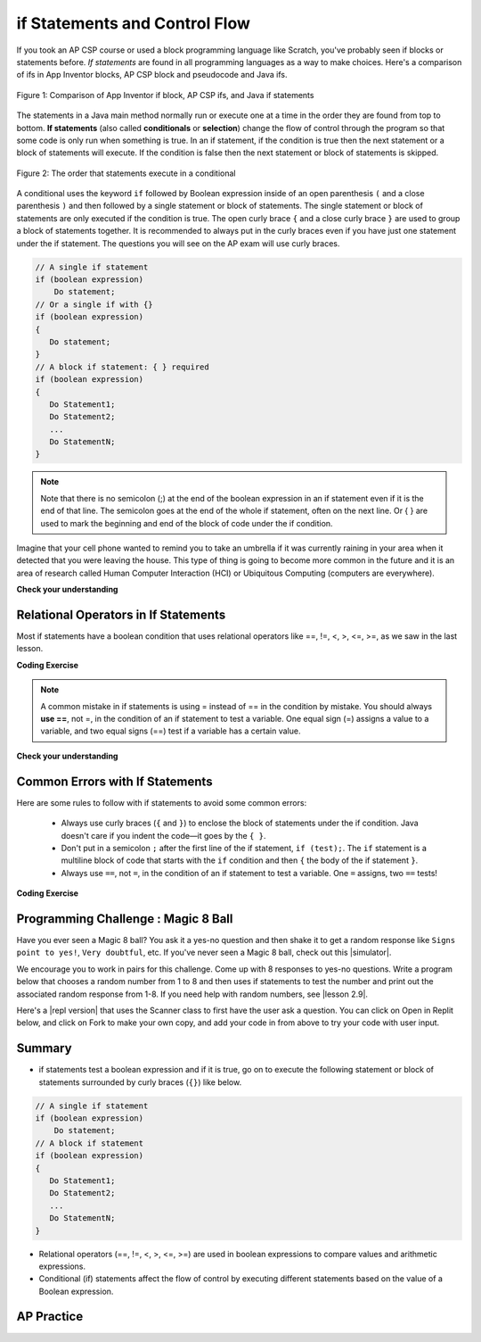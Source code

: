 .. qnum::
   :prefix: 3-2-
   :start: 1


.. |CodingEx| image:: ../../_static/codingExercise.png
    :width: 30px
    :align: middle
    :alt: coding exercise


.. |Exercise| image:: ../../_static/exercise.png
    :width: 35
    :align: middle
    :alt: exercise


.. |Groupwork| image:: ../../_static/groupwork.png
    :width: 35
    :align: middle
    :alt: groupwork

.. raw:: html

   <div class="unit-time">
     <svg xmlns="http://www.w3.org/2000/svg"
          width="16"
          height="16"
          fill="currentColor"
          class="bi
          bi-clock"
          viewBox="0 0 16 16">
       <path d="M8 3.5a.5.5 0 0 0-1 0V9a.5.5 0 0 0 .252.434l3.5 2a.5.5 0 0 0 .496-.868L8 8.71V3.5z"/>
       <path d="M8 16A8 8 0 1 0 8 0a8 8 0 0 0 0 16zm7-8A7 7 0 1 1 1 8a7 7 0 0 1 14 0z"/>
     </svg> Time estimate: 45 min.
   </div>

if Statements and Control Flow
===============================

.. index::
   single: conditional
   single: if
   pair: conditional; if

If you took an AP CSP course or used a block programming language like Scratch, you've probably seen if blocks or statements before. *If statements* are found in all programming languages as a way to make choices. Here's a comparison of ifs in App Inventor blocks, AP CSP block and pseudocode and Java ifs.

.. figure:: Figures/BlocksIfComparison.png
    :width: 100%
    :align: center
    :figclass: align-center

    Figure 1: Comparison of App Inventor if block, AP CSP ifs, and Java if statements

The statements in a Java main method normally run or execute one at a time in the order they are found from top to bottom.   **If statements** (also called **conditionals** or **selection**) change the flow of control through the program so that some code is only run when something is true.  In an if statement, if the condition is true then the next statement or a block of statements will execute.  If the condition is false then the next statement or block of statements is skipped.

.. figure:: Figures/Condition.png
    :width: 200px
    :align: center
    :figclass: align-center

    Figure 2: The order that statements execute in a conditional


A conditional uses the keyword ``if`` followed by Boolean expression inside of  an open parenthesis ``(`` and a close parenthesis ``)`` and then followed by a single statement or block of statements.  The single statement or block of statements are only executed if the condition is true.  The open curly brace ``{`` and a close curly brace ``}`` are used to group a block of statements together.  It is recommended to always put in the curly braces even if you have just one statement under the if statement. The questions you will see on the AP exam will use curly braces.


.. code-block:: java

    // A single if statement
    if (boolean expression)
        Do statement;
    // Or a single if with {}
    if (boolean expression)
    {
       Do statement;
    }
    // A block if statement: { } required
    if (boolean expression)
    {
       Do Statement1;
       Do Statement2;
       ...
       Do StatementN;
    }

.. note::

    Note that there is no semicolon (;) at the end of the boolean expression in an if statement even if it is the end of that line. The semicolon goes at the end of the whole if statement, often on the next line. Or { } are used to mark the beginning and end of the block of code under the if condition.

Imagine that your cell phone wanted to remind you to take an umbrella if it was currently raining in your area when it detected that you were leaving the house.  This type of thing is going to become more common in the future and it is an area of research called Human Computer Interaction (HCI) or Ubiquitous Computing (computers are everywhere).

.. activecode:: lccb1
   :language: java
   :autograde: unittest

   The variable ``isRaining`` is a boolean variable that is either true or false. If it is true then the message ``Take an umbrella!`` will be printed and then execution will continue with the next statement which will print ``Drive carefully``. Run the code below to see this.
   ~~~~
   public class Test1
   {
       public static void main(String[] args)
       {
           boolean isRaining = true;
           if (isRaining)
           {
               System.out.println("Take an umbrella!");
           }
           System.out.println("Drive carefully");
       }
   }

   ====
   import static org.junit.Assert.*;

   import org.junit.*;

   import java.io.*;

   public class RunestoneTests extends CodeTestHelper
   {
       @Test
       public void testMain() throws IOException
       {
           String output = getMethodOutput("main");
           String expect = "Take an umbrella! \nDrive carefully";
           boolean passed = getResults(expect, output, "Expected output from main");
           assertTrue(passed);
       }
   }

|Exercise| **Check your understanding**

.. fillintheblank:: 5_1_1_falseOutput

   Try changing the code above to ``boolean isRaining = false;``.  What will it print?

   -    :^Drive carefully$: Correct.  If the boolean is false, it will skip executing the print statement after the if.
        :.*: Try it and see


Relational Operators in If Statements
---------------------------------------

Most if statements have a boolean condition that uses relational operators like ==, !=, <, >, <=, >=, as we saw in the last lesson.


|CodingEx| **Coding Exercise**



.. activecode:: if-relational
   :language: java
   :autograde: unittest
   :practice: T

   Run the following active code a couple times until you see all the possible outputs. It prints out whether a random number is positive or equal to 0. Add another if statement that tests if it is a negative number.
   ~~~~
   public class TestNumbers
   {
       public static void main(String[] args)
       {
           // Get a random number from -10 up to 10.
           int number = (int) (Math.random() * 21) - 10;
           System.out.println("The number is " + number);

           // is it positive?
           if (number > 0)
           {
               System.out.println(number + " is positive!");
           }
           // is it 0?
           if (number == 0)
           {
               System.out.println(number + " is zero!");
           }
           // is it negative?
           // Add another if statement

       }
   }

   ====
   // Test Code for Lesson 3.2.1 - Activity 1 - if-relational
   import static org.junit.Assert.*;

   import org.junit.Test;

   import java.io.*;
   import java.util.regex.MatchResult;
   import java.util.regex.Pattern;

   public class RunestoneTests extends CodeTestHelper
   {

       @Test
       public void testPositive()
       {
           String output = "";
           int num = -999, count = 0;

           while (num <= 0 && count < 50)
           {
               output = getMethodOutput("main");
               num = getNumber(output);
               count++;

               if (num == 9999999)
               {
                   getResults(
                           "The number is ##\n## is positive!",
                           output,
                           "Did you forget to print the number?",
                           false);
                   assertTrue(false);
                   return;
               }
           }

           String expect = "The number is " + num + "\n" + num + " is positive!";

           boolean passed = output.contains("positive");
           getResults(expect, output, "Testing positive numbers", passed);
           assertTrue(passed);
       }

       @Test
       public void testZero()
       {
           String output = "";
           int num = -999, count = 0;

           while (num != 0 && count < 50)
           {
               output = getMethodOutput("main");
               num = getNumber(output);
               count++;

               if (num == 9999999)
               {
                   getResults(
                           "The number is ##\n## is zero!",
                           output,
                           "Did you forget to print the number?",
                           false);
                   assertTrue(false);
                   return;
               }
           }

           String expect = "The number is " + num + "\n" + num + " is zero!";

           boolean passed = output.contains("zero");
           getResults(expect, output, "Testing zero", passed);
           assertTrue(passed);
       }

       @Test
       public void testNegative()
       {
           String output = "";
           int num = 999, count = 0;

           while (num >= 0 && count < 50)
           {
               output = getMethodOutput("main");
               num = getNumber(output);
               count++;

               if (num == 9999999)
               {
                   getResults(
                           "The number is ##\n## is negative!",
                           output,
                           "Did you forget to print the number?",
                           false);
                   assertTrue(false);
                   return;
               }
           }

           String expect = "The number is " + num + "\n" + num + " is negative!";

           boolean passed = output.contains("negative");
           getResults(expect, output, "Testing negative numbers", passed);
           assertTrue(passed);
       }

       private int getNumber(String output)
       {
           String regex = "[0-9]+";

           String[] matches =
                   Pattern.compile(regex)
                           .matcher(output)
                           .results()
                           .map(MatchResult::group)
                           .toArray(String[]::new);

           int num = 9999999;

           if (matches.length > 0) num = Integer.parseInt(matches[0]);

           if (output.contains("-")) num *= -1;

           return num;
       }
   }

.. note::

    A common mistake in if statements is using = instead of == in the condition by mistake. You should always **use ==**, not =, in the condition of an if statement to test a variable. One equal sign (=) assigns a value to a variable, and two equal signs (==) test if a variable has a certain value.

|Exercise| **Check your understanding**

.. mchoice:: qcb1_2
   :practice: T
   :answer_a: 3
   :answer_b: 6
   :answer_c: 0
   :answer_d: 4
   :answer_e: The code will not compile
   :correct: c
   :feedback_a: x is changed by the if statements.
   :feedback_b: What happens when x is greater than 2 and then greater than 4? Do both if statements.
   :feedback_c: If x is greater than 2, it's always doubled, and then that result is always greater than 4, so it's set to 0 in the second if statement.
   :feedback_d: x is changed by the if statements.
   :feedback_e: This code will compile.

   Consider the following code segment. What is printed as a result of executing the code segment?

   .. code-block:: java

     int x = 3;
     if (x > 2)
     {
         x = x * 2;
     }
     if (x > 4)
     {
        x = 0;
     }
     System.out.print(x);


.. More practice with if == and < > Active code.
    Note always use == not = in an if statement! Test not assign.


Common Errors with If Statements
---------------------------------

Here are some rules to follow with if statements to avoid some common errors:

   - Always use curly braces (``{`` and ``}``) to enclose the block of statements under the if condition. Java doesn't care if you indent the code—it goes by the ``{ }``.

   - Don't put in a semicolon ``;`` after the first line of the if statement, ``if (test);``. The ``if`` statement is a multiline block of code that starts with the ``if`` condition and then ``{`` the body of the if statement ``}``.

   - Always use ``==``, not ``=``, in the condition of an if statement to test a variable. One ``=`` assigns, two ``==`` tests!


|CodingEx| **Coding Exercise**


.. activecode:: lccb2-indent
   :language: java
   :autograde: unittest
   :practice: T

   The code below doesn't work as expected.  Fix it to only print ``Wear a coat`` and ``Wear gloves`` when isCold is true.
   ~~~~
   public class Test1
   {
       public static void main(String[] args)
       {
           boolean isCold = false;
           if (isCold = true);
               System.out.println("Wear a coat");
               System.out.println("Wear gloves");
       }
   }

   ====
   import static org.junit.Assert.*;

   import org.junit.*;

   import java.io.*;

   public class RunestoneTests extends CodeTestHelper
   {
       @Test
       public void testMain() throws IOException
       {
           String output = getMethodOutput("main");
           String expect = "";
           boolean passed = getResults(expect, output, "Expected output from main if isCold is false");
           assertTrue(passed);
       }

       @Test
       public void testCountCurlies()
       {
           String code = getCode();
           int num = countOccurences(code, "{");
           boolean passed = num >= 3;

           getResults("3", "" + num, "Number of {", passed);
           assertTrue(passed);
       }
   }

|Groupwork| Programming Challenge : Magic 8 Ball
------------------------------------------------

.. image:: Figures/Magic_eight_ball.png
    :width: 100
    :align: left
    :alt: Magic 8 Ball


.. |simulator| raw:: html

   <a href="https://magic-8ball.com/" target="_blank">simulator</a>


.. |lesson 2.9| raw:: html

   <a href="https://runestone.academy/runestone/books/published/csawesome/Unit2-Using-Objects/topic-2-9-Math.html" target="_blank">lesson 2.9</a>

Have you ever seen a Magic 8 ball? You ask it a yes-no question and then shake it to get a random response like ``Signs point to yes!``, ``Very doubtful``, etc. If you've never seen a Magic 8 ball, check out this |simulator|.

We encourage you to work in pairs for this challenge. Come up with 8 responses to yes-no questions. Write a program below that chooses a random number from 1 to 8 and then uses if statements to test the number and print out the associated random response from 1-8. If you need help with random numbers, see |lesson 2.9|.

.. activecode:: challenge3-2-if-Magic8ball
   :language: java
   :autograde: unittest

   public class Magic8Ball
   {
       public static void main(String[] args)
       {
           // Get a random number from 1 to 8

           // Use if statements to test the random number
           // and print out 1 of 8 random responses

       }
   }

   ====
   import static org.junit.Assert.*;

   import org.junit.*;

   import java.io.*;
   import java.util.ArrayList;

   public class RunestoneTests extends CodeTestHelper
   {
       public RunestoneTests()
       {
           super("Magic8Ball");
       }

       @Test
       public void test1()
       {
           String output = getMethodOutput("main");

           boolean passed = output.length() > 0;

           passed =
                   getResults(
                           "Output length > 0",
                           "Output length of " + output.length(),
                           "Prints a statement",
                           passed);
           assertTrue(passed);
       }

       @Test
       public void test2()
       {
           String[] output = new String[200];

           for (int i = 0; i < output.length; i++)
           {
               output[i] = getMethodOutput("main");
           }

           ArrayList<String> lines = new ArrayList<String>();

           for (int i = 0; i < output.length; i++)
           {
               if (!lines.contains(output[i])) lines.add(output[i]);
           }

           int responses = lines.size();
           boolean passed = lines.size() >= 8;

           passed = getResults("8", "" + responses, "Unique responses", passed);
           assertTrue(passed);
       }

       @Test
       public void test3()
       {
           String code = getCodeWithoutComments();

           int numIfs = countOccurences(code, "if");

           boolean passed = numIfs >= 7;

           passed = getResults("7 or more", "" + numIfs, "Code has at least 7 if statements", passed);
           assertTrue(passed);
       }
   }

.. |repl version| raw:: html

    <a href="https://firewalledreplit.com/@BerylHoffman/Magic8BallTemplate" target="_blank" style="text-decoration:underline">repl version</a>


Here's a |repl version| that uses the Scanner class to first have the user ask a question. You can click on Open in Replit below, and click on Fork to make your own copy, and add your code in from above to try your code with user input.

.. raw:: html

    <iframe height="650px" width="100%" style="max-width:90%; margin-left:5%" src="https://firewalledreplit.com/@BerylHoffman/Magic8BallTemplate?lite=true" scrolling="no" frameborder="no" allowtransparency="true" allowfullscreen="true" sandbox="allow-forms allow-pointer-lock allow-popups allow-same-origin allow-scripts allow-modals"></iframe>

Summary
-------------------

- if statements test a boolean expression and if it is true, go on to execute the following statement or block of statements surrounded by curly braces  (``{}``) like below.

.. code-block:: java

    // A single if statement
    if (boolean expression)
        Do statement;
    // A block if statement
    if (boolean expression)
    {
       Do Statement1;
       Do Statement2;
       ...
       Do StatementN;
    }

- Relational operators (==, !=, <, >, <=, >=) are used in boolean expressions to compare values and arithmetic expressions.

- Conditional (if) statements affect the flow of control by executing different statements based on the value of a Boolean expression.


AP Practice
------------

.. mchoice:: AP3-2-1
    :practice: T

    Consider the following code segment.

    .. code-block:: java

        int speed = 35;
        boolean rain = false;

        if (rain)
        {
           speed -= 10;
        }

        if (rain == false)
        {
          speed += 5;
        }

        if (speed > 35)
        {
           speed = speed - 2;
        }

        System.out.println(speed);


    What is printed as a result of executing the code segment?

    - 28

      - Some of the if statement conditions are false so they will not run.

    - 35

      - Take a look at the changes to speed in the if statements.

    - 38

      + Correct! The first if statement condition is false, and the second and third if conditions are true.

    - 25

      - The first if statement would only run if rain is true.

    - 33

      - The second if statement would run since rain is false.



.. mchoice:: AP3-2-2
    :practice: T

    Consider the following code segment.

    .. code-block:: java

        int x = 5;

        if (x < 5)
        {
           x = 3 * x;
        }

        if (x % 2 == 1)
        {
           x = x / 2;
        }

        System.out.print(2*x + 1);

    What is printed as a result of executing the code segment?

    - 3

      - Take a look at the second if statement again!

    - 11

      - Take a look at the second if statement again!

    - 31

      - The first if statement condition is false.

    - 15

      - The first if statement condition is false.

    - 5

      + Correct! The first if statement is not true. The second one is true since 5 is odd, and x becomes 2. And 2*2 + 1 = 5 is printed out.
